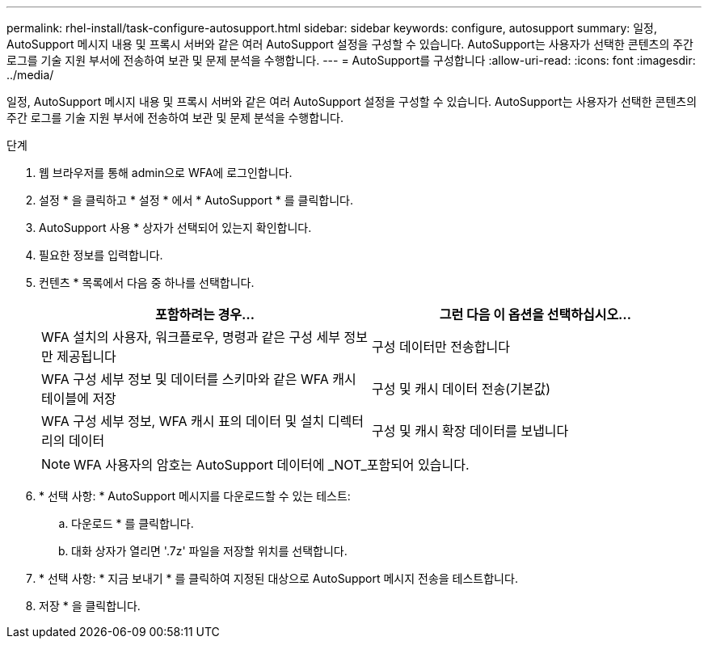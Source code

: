 ---
permalink: rhel-install/task-configure-autosupport.html 
sidebar: sidebar 
keywords: configure, autosupport 
summary: 일정, AutoSupport 메시지 내용 및 프록시 서버와 같은 여러 AutoSupport 설정을 구성할 수 있습니다. AutoSupport는 사용자가 선택한 콘텐츠의 주간 로그를 기술 지원 부서에 전송하여 보관 및 문제 분석을 수행합니다. 
---
= AutoSupport를 구성합니다
:allow-uri-read: 
:icons: font
:imagesdir: ../media/


[role="lead"]
일정, AutoSupport 메시지 내용 및 프록시 서버와 같은 여러 AutoSupport 설정을 구성할 수 있습니다. AutoSupport는 사용자가 선택한 콘텐츠의 주간 로그를 기술 지원 부서에 전송하여 보관 및 문제 분석을 수행합니다.

.단계
. 웹 브라우저를 통해 admin으로 WFA에 로그인합니다.
. 설정 * 을 클릭하고 * 설정 * 에서 * AutoSupport * 를 클릭합니다.
. AutoSupport 사용 * 상자가 선택되어 있는지 확인합니다.
. 필요한 정보를 입력합니다.
. 컨텐츠 * 목록에서 다음 중 하나를 선택합니다.
+
[cols="2*"]
|===
| 포함하려는 경우... | 그런 다음 이 옵션을 선택하십시오... 


 a| 
WFA 설치의 사용자, 워크플로우, 명령과 같은 구성 세부 정보만 제공됩니다
 a| 
구성 데이터만 전송합니다



 a| 
WFA 구성 세부 정보 및 데이터를 스키마와 같은 WFA 캐시 테이블에 저장
 a| 
구성 및 캐시 데이터 전송(기본값)



 a| 
WFA 구성 세부 정보, WFA 캐시 표의 데이터 및 설치 디렉터리의 데이터
 a| 
구성 및 캐시 확장 데이터를 보냅니다

|===
+

NOTE: WFA 사용자의 암호는 AutoSupport 데이터에 _NOT_포함되어 있습니다.

. * 선택 사항: * AutoSupport 메시지를 다운로드할 수 있는 테스트:
+
.. 다운로드 * 를 클릭합니다.
.. 대화 상자가 열리면 '.7z' 파일을 저장할 위치를 선택합니다.


. * 선택 사항: * 지금 보내기 * 를 클릭하여 지정된 대상으로 AutoSupport 메시지 전송을 테스트합니다.
. 저장 * 을 클릭합니다.

